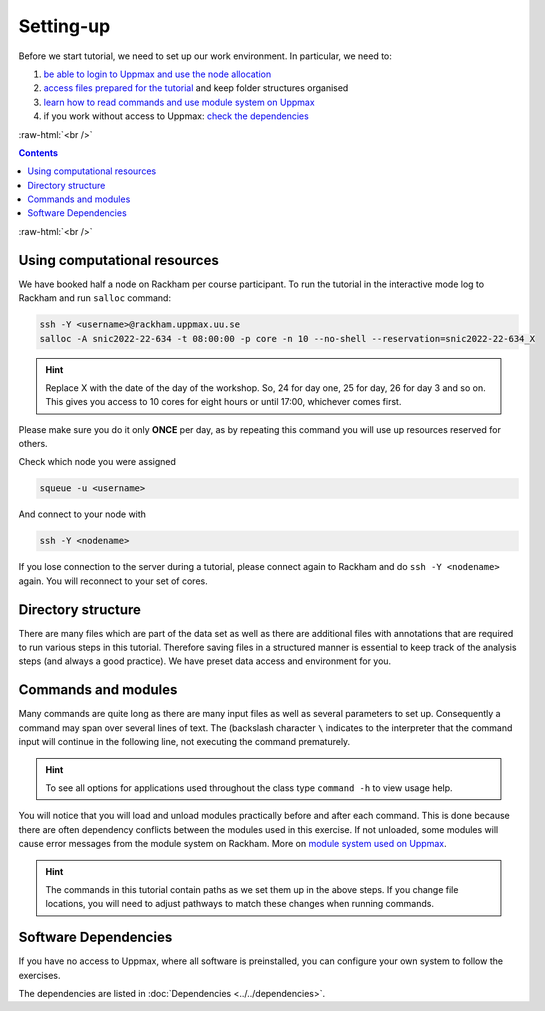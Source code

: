 .. below role allows to use the html syntax, for example :raw-html:`<br />`
.. role:: raw-html(raw)
    :format: html

===============
Setting-up
===============



Before we start tutorial, we need to set up our work environment. In particular, we need to:


1. `be able to login to Uppmax and use the node allocation <Using computational resources>`_
2. `access files prepared for the tutorial <Directory structure>`_ and keep folder structures organised
3. `learn how to read commands and use module system on Uppmax <Commands and modules>`_
4. if you work without access to Uppmax: `check the dependencies <Software Dependencies>`_

:raw-html:`<br />`


.. contents:: Contents
    :local:


:raw-html:`<br />`


Using computational resources
==========================================================

We have booked half a node on Rackham per course participant. To run the tutorial in the interactive mode log to Rackham and run ``salloc`` command:

.. code-block:: bash

	ssh -Y <username>@rackham.uppmax.uu.se
	salloc -A snic2022-22-634 -t 08:00:00 -p core -n 10 --no-shell --reservation=snic2022-22-634_X


.. HINT::

	Replace X with the date of the day of the workshop. So, 24 for day one, 25 for day, 26 for day 3 and so on. This gives you access to 10 cores for eight hours or until 17:00, whichever comes first.


Please make sure you do it only **ONCE** per day, as by repeating this command you will use up resources reserved for others.

Check which node you were assigned

.. code-block:: bash

	squeue -u <username>

And connect to your node with

.. code-block:: bash

	ssh -Y <nodename>

If you lose connection to the server during a tutorial, please connect again to Rackham and do ``ssh -Y <nodename>`` again. You will reconnect to your set of cores.

Directory structure
======================

There are many files which are part of the data set as well as there are additional files with annotations that are required to run various steps in this tutorial. Therefore saving files in a structured manner is essential to keep track of the analysis steps (and always a good practice). We have preset data access and environment for you.


Commands and modules
======================

Many commands are quite long as there are many input files as well as several parameters to set up. Consequently a command may span over several lines of text. The (backslash character ``\`` indicates to the interpreter that the command input will continue in the following line, not executing the command prematurely.

.. HINT::

	To see all options for applications used throughout the class type ``command -h`` to view usage help.

You will notice that you will load and unload modules practically before and after each command. This is done because there are often dependency conflicts between the modules used in this exercise. If not unloaded, some modules will cause error messages from the module system on Rackham. More on `module system used on Uppmax <https://www.uppmax.uu.se/resources/software/module-system/](https://www.uppmax.uu.se/resources/software/module-system/>`_.

.. HINT::

	The commands in this tutorial contain paths as we set them up in the above steps. If you change file locations, you will need to adjust pathways to match these changes when running commands.



Software Dependencies
=====================

If you have no access to Uppmax, where all software is preinstalled, you can configure your own system to follow the exercises.

The dependencies are listed in :doc:`Dependencies <../../dependencies>`.

